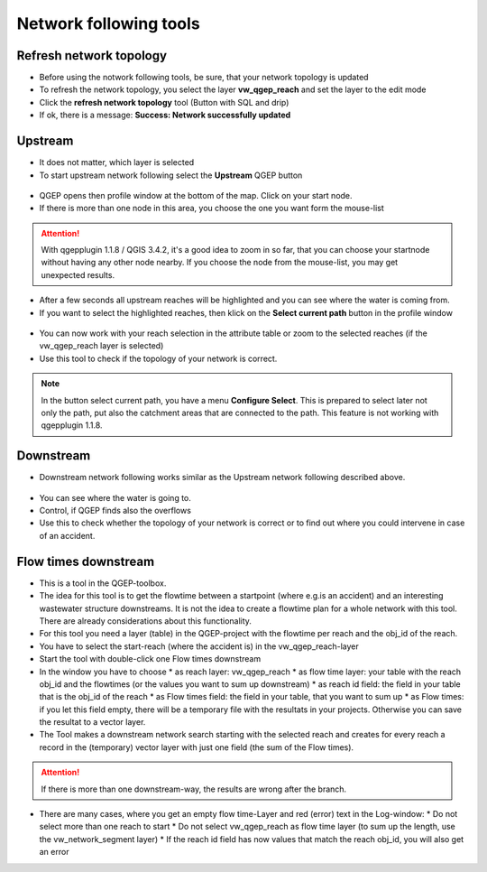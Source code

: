 Network following tools
=======================

Refresh network topology
------------------------

* Before using the notwork following tools, be sure, that your network topology is updated

* To refresh the network topology, you select the layer **vw_qgep_reach** and set the layer to the edit mode

* Click the **refresh network topology** tool (Button with SQL and drip)

* If ok, there is a message: **Success: Network successfully updated**


Upstream
--------

* It does not matter, which layer is selected

* To start upstream network following select the **Upstream** QGEP button 

.. figure:: images/network_upstream_button.jpg


* QGEP opens then profile window at the bottom of the map. Click on your start node. 

* If there is more than one node in this area, you choose the one you want form the mouse-list

.. attention:: With qgepplugin 1.1.8 / QGIS 3.4.2, it's a good idea to zoom in so far, that you can choose your startnode without having any other node nearby. If you choose the node from the mouse-list, you may get unexpected results.

.. figure:: images/network_select_start_node.jpg


* After a few seconds all upstream reaches will be highlighted and you can see where the water is coming from.

* If you want to select the highlighted reaches, then klick on the **Select current path** button in the profile window


.. figure:: images/network_select_currentpath.jpg

* You can now work with your reach selection in the attribute table or zoom to the selected reaches (if the vw_qgep_reach layer is selected)

* Use this tool to check if the topology of your network is correct.

.. note:: In the button select current path, you have a menu **Configure Select**. This is prepared to select later not only the path, put also the catchment areas that are connected to the path. This feature is not working with qgepplugin 1.1.8.


Downstream
----------

* Downstream network following works similar as the Upstream network following described above.

.. figure:: images/network_downstream_button.jpg


* You can see where the water is going to. 

* Control, if QGEP finds also the overflows

* Use this to check whether the topology of your network is correct or to find out where you could intervene in case of an accident.


Flow times downstream
---------------------

* This is a tool in the QGEP-toolbox.

* The idea for this tool is to get the flowtime between a startpoint (where e.g.is an accident) and an interesting wastewater structure downstreams. It is not the idea to create a flowtime plan for a whole network with this tool. There are already considerations about this functionality.

* For this tool you need a layer (table) in the QGEP-project with the flowtime per reach and the obj_id of the reach.

* You have to select the start-reach (where the accident is) in the vw_qgep_reach-layer

* Start the tool with double-click one Flow times downstream

* In the window you have to choose 
  * as reach layer: vw_qgep_reach
  * as flow time layer: your table with the reach obj_id and the flowtimes (or the values you want to sum up downstream)
  * as reach id field: the field in your table that is the obj_id of the reach
  * as Flow times field: the field in your table, that you want to sum up
  * as Flow times: if you let this field empty, there will be a temporary file with the resultats in your projects. Otherwise you can save the resultat to a vector layer.

* The Tool makes a downstream network search starting with the selected reach and creates for every reach a record in the (temporary) vector layer with just one field (the sum of the Flow times).

.. attention:: If there is more than one downstream-way, the results are wrong after the branch.

* There are many cases, where you get an empty flow time-Layer and red (error) text in the Log-window:
  * Do not select more than one reach to start
  * Do not select vw_qgep_reach as flow time layer (to sum up the length, use the vw_network_segment layer)
  * If the reach id field has now values that match the reach obj_id, you will also get an error

